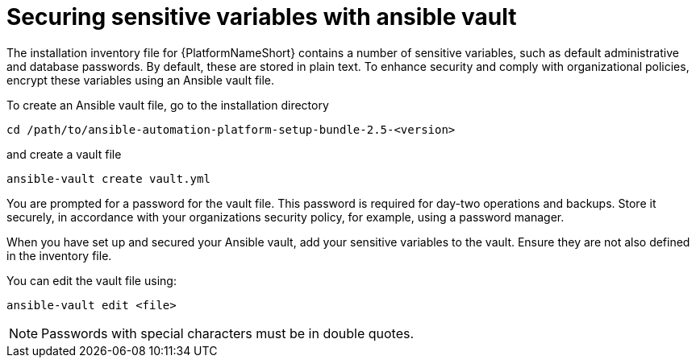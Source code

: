 // Module included in the following assemblies:
// downstream/assemblies/assembly-hardening-aap.adoc

[id="ref-sensitive-variables-install-inventory_{context}"]

= Securing sensitive variables with ansible vault

The installation inventory file for {PlatformNameShort} contains a number of sensitive variables, such as default administrative and database passwords. 
By default, these are stored in plain text. 
To enhance security and comply with organizational policies, encrypt these variables using an Ansible vault file. 

To create an Ansible vault file, go to the installation directory 

`cd /path/to/ansible-automation-platform-setup-bundle-2.5-<version>`

and create a vault file

`ansible-vault create vault.yml`

You are prompted for a password for the vault file. 
This password is required for day-two operations and backups. 
Store it securely, in accordance with your organizations security policy, for example, using a password manager.

When you have set up and secured your Ansible vault, add your sensitive variables to the vault. Ensure they are not also defined in the inventory file.

You can edit the vault file using:

`ansible-vault edit <file>`

[NOTE]
====
Passwords with special characters must be in double quotes.
====
